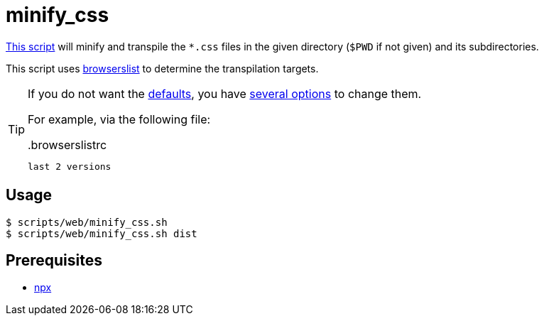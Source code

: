 // SPDX-FileCopyrightText: © 2024 Sebastian Davids <sdavids@gmx.de>
// SPDX-License-Identifier: Apache-2.0
= minify_css
:script_url: https://github.com/sdavids/sdavids-shell-misc/blob/main/scripts/web/minify_css.sh

{script_url}[This script^] will minify and transpile the `*.css` files in the given directory (`$PWD` if not given) and its subdirectories.

This script uses https://github.com/browserslist/browserslist[browserslist] to determine the transpilation targets.

[TIP]
====
If you do not want the https://browserslist.dev/?q=ZGVmYXVsdHM%3D[defaults], you have https://lightningcss.dev/transpilation.html#cli[several options] to change them.

For example, via the following file:

..browserslistrc
[,text]
----
last 2 versions
----
====

== Usage

[,console]
----
$ scripts/web/minify_css.sh
$ scripts/web/minify_css.sh dist
----

== Prerequisites

* xref:developer-guide::dev-environment/dev-installation.adoc#node-version-manager[npx]
